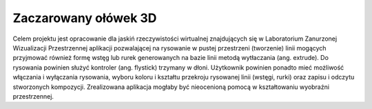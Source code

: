 #####################
Zaczarowany ołówek 3D
#####################

Celem projektu jest opracowanie dla jaskiń rzeczywistości wirtualnej znajdujących się w Laboratorium Zanurzonej Wizualizacji Przestrzennej aplikacji pozwalającej na rysowanie w pustej przestrzeni (tworzenie) linii mogących przyjmować również formę wstęg lub rurek generowanych na bazie linii metodą wytłaczania (ang. extrude). Do rysowania powinien służyć kontroler (ang. flystick) trzymany w dłoni. Użytkownik powinien ponadto mieć możliwość włączania i wyłączania rysowania, wyboru koloru i kształtu przekroju rysowanej linii (wstęgi, rurki) oraz zapisu i odczytu stworzonych kompozycji. Zrealizowana aplikacja mogłaby być nieocenioną pomocą w kształtowaniu wyobraźni przestrzennej.
